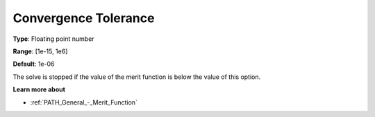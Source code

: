 .. _PATH_General_-_Convergence_Tole:


Convergence Tolerance
=====================



**Type**:	Floating point number	

**Range**:	[1e-15, 1e6]	

**Default**:	1e-06	



The solve is stopped if the value of the merit function is below the value of this option.



**Learn more about** 

*	:ref:`PATH_General_-_Merit_Function`  



